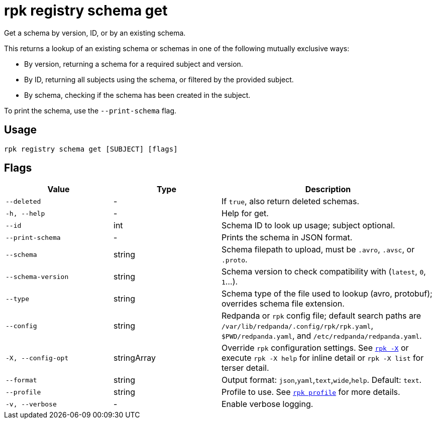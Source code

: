 = rpk registry schema get
// tag::single-source[]

Get a schema by version, ID, or by an existing schema.

This returns a lookup of an existing schema or schemas in one of the following mutually exclusive ways:

* By version, returning a schema for a required subject and version.

* By ID, returning all subjects using the schema, or filtered by the provided subject.

* By schema, checking if the schema has been created in the subject.

To print the schema, use the `--print-schema` flag.

== Usage

[,bash]
----
rpk registry schema get [SUBJECT] [flags]
----

== Flags

[cols="1m,1a,2a"]
|===
|*Value* |*Type* |*Description*

|--deleted |- |If `true`, also return deleted schemas.

|-h, --help |- |Help for get.

|--id |int | Schema ID to look up usage; subject optional.

|--print-schema |- |Prints the schema in JSON format.

|--schema |string |Schema filepath to upload, must be `.avro`, `.avsc`, or `.proto`.

|--schema-version |string |Schema version to check compatibility with (`latest`, `0`, `1`...).

|--type |string |Schema type of the file used to lookup (avro, protobuf); overrides schema file extension.

|--config |string |Redpanda or `rpk` config file; default search paths are `/var/lib/redpanda/.config/rpk/rpk.yaml`, `$PWD/redpanda.yaml`, and `/etc/redpanda/redpanda.yaml`.


|-X, --config-opt |stringArray |Override `rpk` configuration settings. See xref:reference:rpk/rpk-x-options.adoc[`rpk -X`] or execute `rpk -X help` for inline detail or `rpk -X list` for terser detail.

|--format |string |Output format: `json`,`yaml`,`text`,`wide`,`help`. Default: `text`.

|--profile |string |Profile to use. See xref:reference:rpk/rpk-profile.adoc[`rpk profile`] for more details.

|-v, --verbose |- |Enable verbose logging.
|===

// end::single-source[]